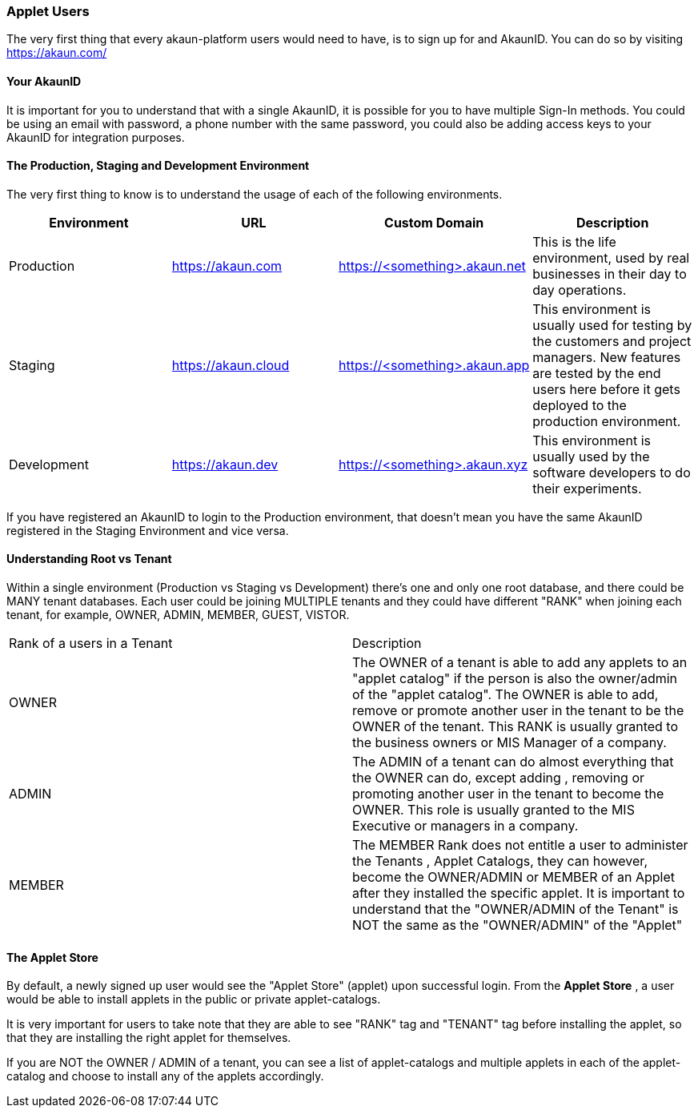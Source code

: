 [#h2_applet_users]
=== Applet Users
//=== ({guide_no}.{counter2:chapter_no_user_guide}{chapter_no_user_guide}) Applet Users

//== ({counter2:guide_no}{guide_no}.{counter2:chapter_no_user_guide:2}{chapter_no_user_guide}) Applet Users

The very first thing that every akaun-platform users would need to have, is to sign up for and AkaunID. You can do so by visiting https://akaun.com/




[#h3_user_guide_your_akaun_id]
==== Your AkaunID 

It is important for you to understand that with a single AkaunID, it is possible for you to have multiple Sign-In methods. You could be using an email with password, a phone number with the same password, you could also be adding access keys to your AkaunID for integration purposes.

[#h3_user_guide_prod_staging_dev]
==== The Production, Staging and Development Environment

The very first thing to know is to understand the usage of each of the following environments.

|===
| Environment | URL | Custom Domain |  Description

| Production
| https://akaun.com
| https://<something>.akaun.net
| This is the life environment, used by real businesses in their day to day operations.

| Staging
| https://akaun.cloud
| https://<something>.akaun.app
| This environment is usually used for testing by the customers and project managers. New features are tested by the end users here before it gets deployed to the production environment.

| Development
| https://akaun.dev
| https://<something>.akaun.xyz
| This environment is usually used by the software developers to do their experiments. 

|===

If you have registered an AkaunID to login to the Production environment, that doesn't mean you have the same AkaunID registered in the Staging Environment and vice versa. 

[#h3_user_guide_root_vs_tenant]
==== Understanding Root vs Tenant 

Within a single environment (Production vs Staging vs Development) there's one and only one root database, and there could be MANY tenant databases.  Each user could be joining MULTIPLE tenants and they could have different "RANK" when joining each tenant, for example, OWNER, ADMIN, MEMBER, GUEST, VISTOR.


|===

| Rank of a users in a Tenant | Description

| OWNER
| The OWNER of a tenant is able to add any applets to an "applet catalog" if the person is also the owner/admin of the "applet catalog". The OWNER is able to add, remove or promote another user in the tenant to be the OWNER of the tenant. This RANK is usually granted to the business owners or MIS Manager of a company.

| ADMIN
| The ADMIN of a tenant can do almost everything that the OWNER can do, except adding , removing or promoting another user in the tenant to become the OWNER. This role is usually granted to the MIS Executive or managers in a company.

| MEMBER
| The MEMBER Rank does not entitle a user to administer the Tenants , Applet Catalogs, they can however, become the OWNER/ADMIN or MEMBER of an Applet after they installed the specific applet. 
It is important to understand that the "OWNER/ADMIN of the Tenant" is NOT the same as the "OWNER/ADMIN" of the "Applet"

|===


[#h3_user_guide_applet_store]
==== The Applet Store

By default, a newly signed up user would see the "Applet Store" (applet) upon successful login.
From the *Applet Store* , a user would be able to install applets in the public or private applet-catalogs. 

It is very important for users to take note that they are able to see "RANK" tag and "TENANT" tag before installing the applet, so that they are installing the right applet for themselves.

If you are NOT the OWNER / ADMIN of a tenant, you can see a list of applet-catalogs and multiple applets in each of the applet-catalog and choose to install any of the applets accordingly.




<<<<<<<<<<<